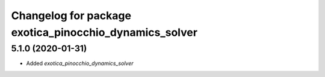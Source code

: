 ^^^^^^^^^^^^^^^^^^^^^^^^^^^^^^^^^^^^^^^^^^^^^^^^^^^^^^^
Changelog for package exotica_pinocchio_dynamics_solver
^^^^^^^^^^^^^^^^^^^^^^^^^^^^^^^^^^^^^^^^^^^^^^^^^^^^^^^

5.1.0 (2020-01-31)
------------------
* Added `exotica_pinocchio_dynamics_solver`

